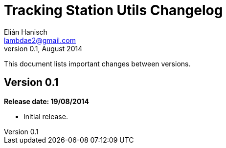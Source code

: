 Tracking Station Utils Changelog
================================
Elián Hanisch <lambdae2@gmail.com>
v0.1, August 2014:

This document lists important changes between versions.

Version 0.1
-----------
*Release date: 19/08/2014*

* Initial release.

